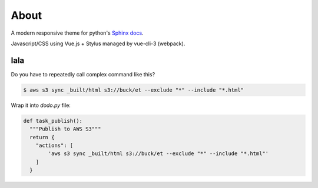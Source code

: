 =====
About
=====

A modern responsive theme for python's `Sphinx docs <https://www.youtube.com/watch?v=JmN9rkVfsmo>`_.

Javascript/CSS using Vue.js + Stylus managed by vue-cli-3 (webpack).



lala
====

Do you have to repeatedly call complex command like this?

.. code-block:: console

    $ aws s3 sync _built/html s3://buck/et --exclude "*" --include "*.html"


Wrap it into `dodo.py` file:

.. code-block:: python

    def task_publish():
      """Publish to AWS S3"""
      return {
        "actions": [
            'aws s3 sync _built/html s3://buck/et --exclude "*" --include "*.html"'
        ]
      }
